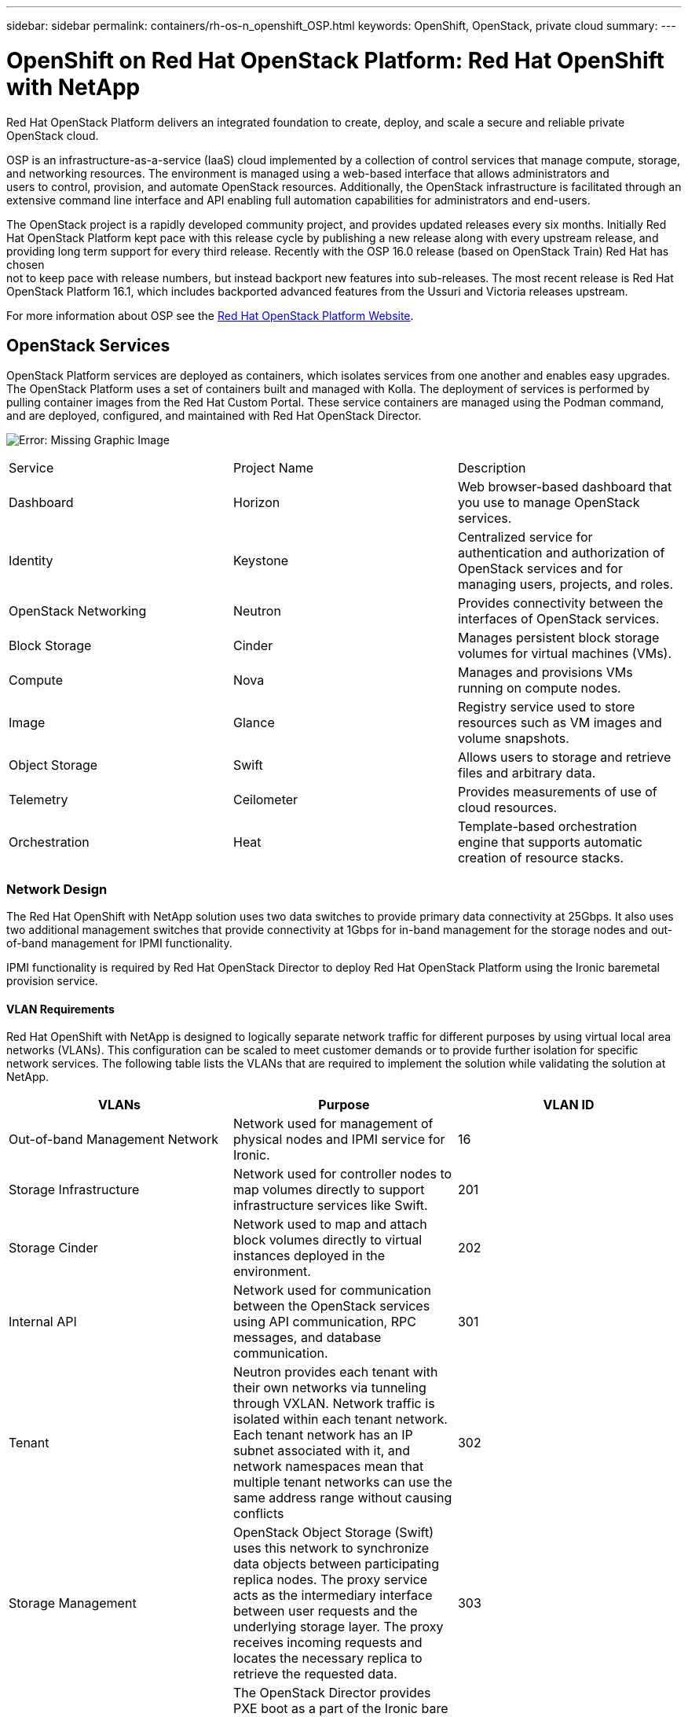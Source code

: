 ---
sidebar: sidebar
permalink: containers/rh-os-n_openshift_OSP.html
keywords: OpenShift, OpenStack, private cloud
summary:
---

= OpenShift on Red Hat OpenStack Platform: Red Hat OpenShift with NetApp
:hardbreaks:
:nofooter:
:icons: font
:linkattrs:
:imagesdir: ./../media/

//
// This file was created with NDAC Version 0.9 (June 4, 2020)
//
// 2020-06-25 14:31:33.555482
//

[.lead]
Red Hat OpenStack Platform delivers an integrated foundation to create, deploy, and scale a secure and reliable private OpenStack cloud.

OSP is an infrastructure-as-a-service (IaaS) cloud implemented by a collection of control services that manage compute, storage, and networking resources. The environment is managed using a web-based interface that allows administrators and
users to control, provision, and automate OpenStack resources. Additionally, the OpenStack infrastructure is facilitated through an extensive command line interface and API enabling full automation capabilities for administrators and end-users.

The OpenStack project is a rapidly developed community project, and provides updated releases every six months. Initially Red Hat OpenStack Platform kept pace with this release cycle by publishing a new release along with every upstream release, and providing long term support for every third release. Recently with the OSP 16.0 release (based on OpenStack Train) Red Hat has chosen
not to keep pace with release numbers, but instead backport new features into sub-releases. The most recent release is Red Hat OpenStack Platform 16.1, which includes backported advanced features from the Ussuri and Victoria releases upstream.

For more information about OSP see the https://www.redhat.com/en/technologies/linux-platforms/openstack-platform[Red Hat OpenStack Platform Website^].

== OpenStack Services

OpenStack Platform services are deployed as containers, which isolates services from one another and enables easy upgrades. The OpenStack Platform uses a set of containers built and managed with Kolla. The deployment of services is performed by pulling container images from the Red Hat Custom Portal. These service containers are managed using the Podman command, and are deployed, configured, and maintained with Red Hat OpenStack Director.

image:redhat_openshift_image34.png[Error: Missing Graphic Image]

|===
|Service |Project Name |Description
|Dashboard
|Horizon
|Web browser-based dashboard that you use to manage OpenStack services.
|Identity
|Keystone
|Centralized service for authentication and authorization of OpenStack services and for managing users, projects, and roles.
|OpenStack Networking
|Neutron
|Provides connectivity between the interfaces of OpenStack services.
|Block Storage
|Cinder
|Manages persistent block storage volumes for virtual machines (VMs).
|Compute
|Nova
|Manages and provisions VMs running on compute nodes.
|Image
|Glance
|Registry service used to store resources such as VM images and volume snapshots.
|Object Storage
|Swift
|Allows users to storage and retrieve files and arbitrary data.
|Telemetry
|Ceilometer
|Provides measurements of use of cloud resources.
|Orchestration
|Heat
|Template-based orchestration engine that supports automatic creation of resource stacks.
|===

=== Network Design

The Red Hat OpenShift with NetApp solution uses two data switches to provide primary data connectivity at 25Gbps. It also uses two additional management switches that provide connectivity at 1Gbps for in-band management for the storage nodes and out-of-band management for IPMI functionality.

IPMI functionality is required by Red Hat OpenStack Director to deploy Red Hat OpenStack Platform using the Ironic baremetal provision service.

==== VLAN Requirements

Red Hat OpenShift with NetApp is designed to logically separate network traffic for different purposes by using virtual local area networks (VLANs). This configuration can be scaled to meet customer demands or to provide further isolation for specific network services. The following table lists the VLANs that are required to implement the solution while validating the solution at NetApp.

|===
|VLANs |Purpose |VLAN ID

|Out-of-band Management Network
|Network used for management of physical nodes and IPMI service for Ironic.
|16
|Storage Infrastructure
|Network used for controller nodes to map volumes directly to support infrastructure services like Swift.
|201
|Storage Cinder
|Network used to map and attach block volumes directly to virtual instances deployed in the environment.
|202
|Internal API
|Network used for communication between the OpenStack services using API communication, RPC messages, and database communication.
|301
|Tenant
|Neutron provides each tenant with their own networks via tunneling through VXLAN. Network traffic is isolated within each tenant network. Each tenant network has an IP subnet associated with it, and network namespaces mean that multiple tenant networks can use the same address range without causing conflicts
|302
|Storage Management
|OpenStack Object Storage (Swift) uses this network to synchronize data objects between participating replica nodes. The proxy service acts as the intermediary interface between user requests and the underlying storage layer. The proxy receives incoming requests and locates the necessary replica to retrieve the requested data.
|303
|PXE
|The OpenStack Director provides PXE boot as a part of the Ironic bare metal provisioning service to orchestrate the installation of the OSP Overcloud.
|3484
|External
|Publicly available network which hosts the OpenStack Dashboard (Horizon) for graphical management, and allows for public API calls to manage OpenStack services.
|3485
|In-band management network
|Provides access for system administration functions such as SSH access, DNS traffic, and Network Time Protocol (NTP) traffic. This network also acts as a gateway for non-controller nodes.
|3486
|===

==== Network Infrastructure Support Resources

The following infrastructure should be in place prior to the deployment of the OpenShift Container Platform:

* At least one DNS server which provides a full host-name resolution.

* At least three NTP servers which can keep time synchronized for the servers in the solution.

* (Optional) Outbound internet connectivity for the OpenShift environment.

=== Best Practices for Production Deployments

This section lists several best practices that an organization should take into consideration before deploying this solution into production.

==== Deploy OpenShift to an OSP private cloud with at least three compute nodes.

The verified architecture described in this document presents the minimum hardware deployment suitable for HA operations by deploying three OSP controller nodes and two OSP compute nodes, and ensuring a fault tolerant configuration where both compute nodes can launch the virtual instances and deployed VMs can migrate between the two hypervisors.

Because Red Hat OpenShift initially deploys with three master nodes, it is ensured in a two-node configuration that at least two masters will occupy the same node, which can lead to a possible outage for OpenShift if that specific node becomes unavailable. Therefore, it is a Red Hat best practice that at least three OSP compute nodes be deployed as part of the solution so that the OpenShift masters can be distributed evenly, and the solution receives an added degree of fault tolerance.

==== Configure Virtual Machine/Host Affinity

Ensuring the distribution of the OpenShift masters across multiple hypervisor nodes can be achieved by enabling VM/host affinity.

Affinity is a way to define rules for a set of VMs and/or hosts that determine whether the VMs run together on the same host or hosts in the group or on different hosts. It is applied to VMs by creating affinity groups that consist of VMs and/or hosts with a set of identical parameters and conditions. Depending on whether the VMs in an affinity group run on the same host or hosts in the group or separately on different hosts, the parameters of the affinity group can define either positive affinity or negative affinity. In Red Hat OpenStack Platform, host affinity and anti-affinity rules can be created and enforced by creating Server Groups and configuring filters so that instances deployed by Nova in a server group deploy on different compute nodes.

A server group has a default maximum of 10 virtual instances that it can manage placement for. This can be modified by updating the default quotas for Nova.

NOTE: There is a specific hard affinity/anti-affinity limit for OSP Server Groups, where if there not enough resources to deploy on separate nodes, or not enough resources to allow sharing of nodes, the VM will fail to boot.

To configure affinity groups, see the https://access.redhat.com/solutions/1977943[How do I configure Affinity and Anti-Affinity for OpenStack instances?^].

==== Use a Custom Install File for OpenShift Deployment

IPI makes the deployment of OpenShift clusters extremely easy through the interactive wizard discussed earlier in this document. However, it is possible that there are some default values that might need to be changed as a part of a cluster deployment.

In these instances, the wizard can be run and tasked without immediately deploying a cluster, but instead outputting a configuration file from which the cluster can be deployed later. This is very useful if any IPI defaults need to be changed, or if a user wants to deploy multiple identical clusters in their environment for other uses such as multitenancy. For more information about creating a customized install configuration for OpenShift, see https://docs.openshift.com/container-platform/4.7/installing/installing_openstack/installing-openstack-installer-custom.html[Red Hat OpenShift Installing a Cluster on OpenStack with Customizations^].

link:rh-os-n_overview_netapp.html[Next: NetApp Storage Overview]
